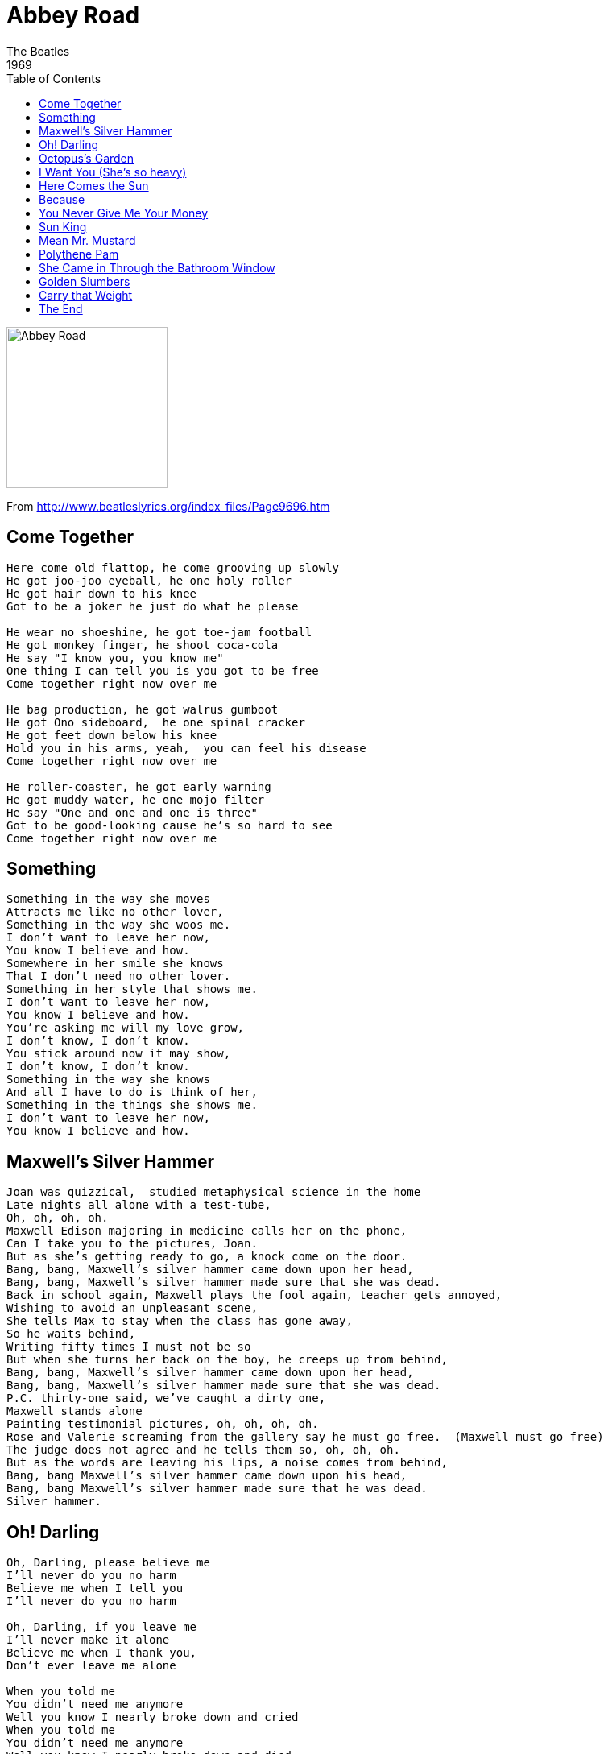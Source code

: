 = Abbey Road
The Beatles
1969
:toc:

image:../cover.jpg[Abbey Road,200,200]

From http://www.beatleslyrics.org/index_files/Page9696.htm

== Come Together

[verse]
____
Here come old flattop, he come grooving up slowly
He got joo-joo eyeball, he one holy roller
He got hair down to his knee
Got to be a joker he just do what he please

He wear no shoeshine, he got toe-jam football
He got monkey finger, he shoot coca-cola
He say "I know you, you know me"
One thing I can tell you is you got to be free
Come together right now over me

He bag production, he got walrus gumboot
He got Ono sideboard,  he one spinal cracker
He got feet down below his knee
Hold you in his arms, yeah,  you can feel his disease
Come together right now over me

He roller-coaster, he got early warning
He got muddy water, he one mojo filter
He say "One and one and one is three"
Got to be good-looking cause he's so hard to see
Come together right now over me
____

== Something

[verse]
____
Something in the way she moves
Attracts me like no other lover,
Something in the way she woos me.
I don't want to leave her now,
You know I believe and how.
Somewhere in her smile she knows
That I don't need no other lover.
Something in her style that shows me.
I don't want to leave her now,
You know I believe and how.
You're asking me will my love grow,
I don't know, I don't know.
You stick around now it may show,
I don't know, I don't know.
Something in the way she knows
And all I have to do is think of her,
Something in the things she shows me.
I don't want to leave her now,
You know I believe and how.
____

== Maxwell’s Silver Hammer

[verse]
____
Joan was quizzical,  studied metaphysical science in the home
Late nights all alone with a test-tube,
Oh, oh, oh, oh.
Maxwell Edison majoring in medicine calls her on the phone,
Can I take you to the pictures, Joan.
But as she's getting ready to go, a knock come on the door.
Bang, bang, Maxwell's silver hammer came down upon her head,
Bang, bang, Maxwell's silver hammer made sure that she was dead.
Back in school again, Maxwell plays the fool again, teacher gets annoyed,
Wishing to avoid an unpleasant scene,
She tells Max to stay when the class has gone away,
So he waits behind,
Writing fifty times I must not be so
But when she turns her back on the boy, he creeps up from behind,
Bang, bang, Maxwell's silver hammer came down upon her head,
Bang, bang, Maxwell's silver hammer made sure that she was dead.
P.C. thirty-one said, we've caught a dirty one,
Maxwell stands alone
Painting testimonial pictures, oh, oh, oh, oh.
Rose and Valerie screaming from the gallery say he must go free.  (Maxwell must go free)
The judge does not agree and he tells them so, oh, oh, oh.
But as the words are leaving his lips, a noise comes from behind,
Bang, bang Maxwell's silver hammer came down upon his head,
Bang, bang Maxwell's silver hammer made sure that he was dead.
Silver hammer.
____

== Oh! Darling

[verse]
____
Oh, Darling, please believe me
I'll never do you no harm
Believe me when I tell you
I'll never do you no harm

Oh, Darling, if you leave me
I'll never make it alone
Believe me when I thank you,
Don't ever leave me alone

When you told me
You didn't need me anymore
Well you know I nearly broke down and cried
When you told me
You didn't need me anymore
Well you know I nearly broke down and died

Oh, Darling, if you leave me
I'll never make it alone
Believe me when I tell you
I'll never do you no harm
Believe me darling

When you told me
You didn't need me anymore
Well you know I nearly broke down and cried
When you told me
You didn't need me anymore
Well you know I nearly broke down and died

Oh, Darling, please believe me
I'll never let you down
Oh, believe me darling
Believe me when I tell you,
I'll never do you no harm
____

== Octopus’s Garden

[verse]
____
I'd like to be under the sea in an octopus's garden in the shade,
He'd let us in, knows where we've been, in his octopus's garden in the shade.
I'd ask my friends to come and see an octopus's garden with me.
I'd like to be under the sea in an octopus's garden in the shade.
We would be warm below the storm in our little hide-a-way beneath the waves.
Resting our head on the sea bed in an octopus's garden near a cave.
We would sing and dance around because we know we can't be found.
I'd like to be under the sea in an octopus's garden in the shade.
We would shout and swim about the coral that lies beneath the waves.
Oh what joy for every girl and boy knowing they're happy and they're safe.
We would be so happy, you and me, no one there to tell us what to do,
I'd like to be under the sea in an octopus's garden with you.
____

== I Want You (She’s so heavy)

[verse]
____
I want you
I want you so bad
I want you,
I want you so bad
It's driving me mad, it's driving me mad.
I want you
I want you so bad,  babe
I want you,
I want you so bad
It's driving me mad, it's driving me mad.
I want you
I want you so bad, babe
I want you,
I want you so bad
It's driving me mad, it's driving me mad.
I want you
I want you so bad
I want you,
I want you so bad
It's driving me mad, it's driving me mad.
She's so...heavy, heavy
She’s so...heavy, she’s so heavy
I want you, I want you so bad
I want you, I want you so bad,
It’s driving me mad, it’s driving me mad
I want you, you know I want you so bad, babe
I want you, you know I want you so bad
It’s driving me made it’s driving me mad
She’s so...
____

== Here Comes the Sun

[verse]
____
Here comes the sun, here comes the sun,
And I say it's all right.
Little darling, it's been a long cold lonely winter,
Little darling, it feels like years since it's been here.
Here comes the sun, here comes the sun,
And I say it's all right.
Little darling, the smiles returning to their faces,
Little darling it seems like years since it's been here,
Here comes the sun, here comes the sun,
And I say it's all right.
Sun, sun, sun, here it comes.
Sun, sun, sun, here it comes.
Sun, sun, sun, here it comes.
Sun, sun, sun, here it comes.
Little darling ,I feel that ice is slowly melting,
Little darling, it seems like years since it's been clear,
Here comes the sun, here comes the sun,  I say,
It's all right,

Here comes the sun, it's all right.
____

== Because

[verse]
____
Ah, because the world is round
it turns me on
Because the world is round

Ah, because the wind is high
it blows my mind
Because the wind is high

Ah, love is old, love is new
Love is all, love is you

Because the sky is blue
it makes me cry
Because the sky is blue

Ah, ah, ah, ah
____

== You Never Give Me Your Money

[verse]
____
You never give me your money
Your only give me your funny paper
And in the middle of negotiations you break down

I never give you my number
I only give you my situation
And in the middle of investigation I break down.

Out of college money spent
See no future pay no rent.
All the money's gone, nowhere to go.

Any Jobber got the sack,
Monday morning turning back.
Yellow lorry slow, nowhere to go.
But oh that magic feeling nowhere to go.
Oh that magic feeling, nowhere to go


One sweet dream
Pick up the bags, get in the limousine.
Soon we'll be away from here.
Step on the gas and wipe that tear away,
One sweet dream came true today, came true today.
Came true today, yes, it did


One, two, three, four, five, six, seven,
All good children go to heaven.
One, two, three, four, five, six, seven,
All good children go to heaven.
____

== Sun King

[verse]
____
Ah - here comes the Sun king.
Everybody's laughing,
Everybody's happy.
Here comes the Sun king.

Quando paramucho mi amore de felice carathon
Mundo paparazzi mi amore cicce verdi parasol
Questo abrigado tanta mucho que canite carousel
____

== Mean Mr. Mustard

[verse]
____

Mean Mister Mustard sleeps in the park,
Shaves in the dark
Trying to save paper.
Sleeps in a hole in the road
Saving up to buy some clothes.
Keeps a ten bob note up his nose,
Such a mean old man, such a mean old man.
His sister Pam works in a shop,
She never stops, she's a go getter.
Takes him out to look at the Queen,
Only place that he's ever been.
Always shouts out something obscene,
Such a dirty old man, dirty old man.
____

== Polythene Pam

[verse]
____
Well you should see Polythene Pam
She's so good looking but she looks like a man.
Well you should see her in drag.
Dressed in her polythene bag.
Yes you should see Polythene Pam - Yeah, yeah, yeah

Get a dose of her in jackboots and kilt
She's killer diller when she's dressed to the hilt.
She's the kind of a girl that makes the News of the World.
Yes you could say she was attractively built - Yeah, yeah, yeah.
____

== She Came in Through the Bathroom Window

[verse]
____
Come on, now...Oh, look out
She came in through the bathroom window,
Protected by a silver spoon
But now she sucks her thumb and wonders
By the banks of her own lagoon

Didn't anybody tell her
Didn't anybody see
Sundays on the phone to Monday
Tuesdays on the phone to me.

She said she'd always been a dancer
She worked at fifteen clubs a day
And though she thought I knew the answer
Well I knew what I could not say.

And so I quit the police department
And got myself a steady job
And though she tried her best to help me
She could steal but she could not rock.

Didn’t anybody tell her
Didn’t anybody see
Sundays on the phone to Monday
Tuesdays on the phone to me...oh, yeah.
____

== Golden Slumbers

[verse]
____
Once there was a way to get back homeward.
Once there was a way to get back home.
Sleep pretty darling do not cry,
And I will sing a lullaby.

Golden Slumbers fill your eyes,
Smiles awake you when you rise.
Sleep pretty darling do not cry,
And I will sing a lullaby.

Once there was a way to get back homeward.
Once there was a way to get back home.
Sleep pretty darling do not cry,
And I will sing a lullaby.

Boy, you’re gonna carry that weight, carry that weight a long time
Boy, you’re gonna carry that weight, carry that weight a long time

I never give you my pillow,
I only send you my invitations
And in the middle of the celebrations,
I break down

Boy, you’re gonna carry that weight, carry that weight a long time
Boy, you’re gonna carry that weight, carry that weight a long time


Oh yeah, all right, are you gonna be in my dream tonight
Love you, love you, love you, love you, love you, love you, love you, love you, love you, love you, love you, love you, love you, love you, love you, love you, love you, love you, love you….
And in the end, the love you take is equal to the love you make
____

== Carry that Weight

== The End

